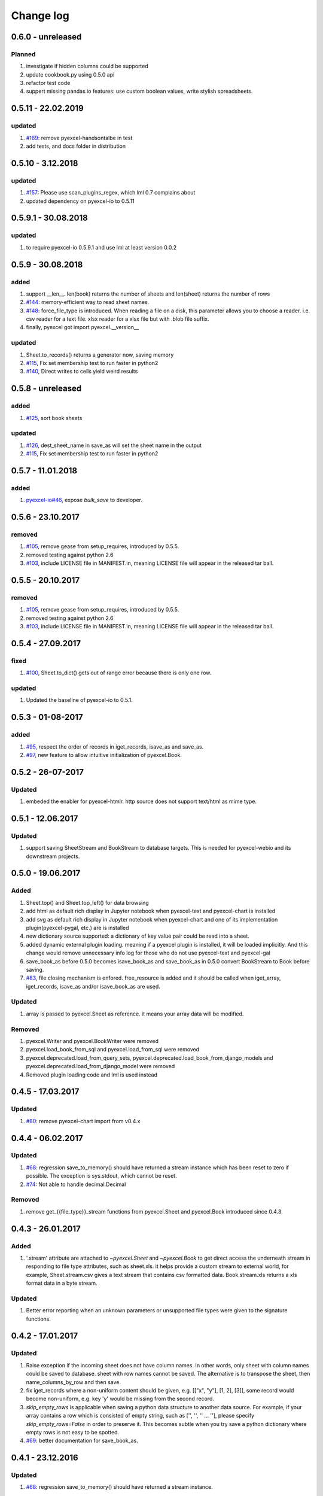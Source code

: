 Change log
================================================================================

0.6.0 - unreleased
--------------------------------------------------------------------------------

Planned
^^^^^^^^^^^^^^^^^^^^^^^^^^^^^^^^^^^^^^^^^^^^^^^^^^^^^^^^^^^^^^^^^^^^^^^^^^^^^^^^

#. investigate if hidden columns could be supported
#. update cookbook.py using 0.5.0 api
#. refactor test code
#. suppert missing pandas io features: use custom boolean values, write stylish
   spreadsheets.

0.5.11 - 22.02.2019
--------------------------------------------------------------------------------

updated
^^^^^^^^^^^^^^^^^^^^^^^^^^^^^^^^^^^^^^^^^^^^^^^^^^^^^^^^^^^^^^^^^^^^^^^^^^^^^^^^

#. `#169 <https://github.com/pyexcel/pyexcel/issues/169>`_: remove
   pyexcel-handsontalbe in test
#. add tests, and docs folder in distribution

0.5.10 - 3.12.2018
--------------------------------------------------------------------------------

updated
^^^^^^^^^^^^^^^^^^^^^^^^^^^^^^^^^^^^^^^^^^^^^^^^^^^^^^^^^^^^^^^^^^^^^^^^^^^^^^^^

#. `#157 <https://github.com/pyexcel/pyexcel/issues/157>`_: Please use
   scan_plugins_regex, which lml 0.7 complains about
#. updated dependency on pyexcel-io to 0.5.11

0.5.9.1 - 30.08.2018
--------------------------------------------------------------------------------

updated
^^^^^^^^^^^^^^^^^^^^^^^^^^^^^^^^^^^^^^^^^^^^^^^^^^^^^^^^^^^^^^^^^^^^^^^^^^^^^^^^

#. to require pyexcel-io 0.5.9.1 and use lml at least version 0.0.2

0.5.9 - 30.08.2018
--------------------------------------------------------------------------------

added
^^^^^^^^^^^^^^^^^^^^^^^^^^^^^^^^^^^^^^^^^^^^^^^^^^^^^^^^^^^^^^^^^^^^^^^^^^^^^^^^

#. support __len__. len(book) returns the number of sheets and len(sheet)
   returns the number of rows
#. `#144 <https://github.com/pyexcel/pyexcel/issues/144>`_: memory-efficient way
   to read sheet names.
#. `#148 <https://github.com/pyexcel/pyexcel/issues/148>`_: force_file_type is
   introduced. When reading a file on a disk, this parameter allows you to
   choose a reader. i.e. csv reader for a text file. xlsx reader for a xlsx file
   but with .blob file suffix.
#. finally, pyexcel got import pyexcel.__version__

updated
^^^^^^^^^^^^^^^^^^^^^^^^^^^^^^^^^^^^^^^^^^^^^^^^^^^^^^^^^^^^^^^^^^^^^^^^^^^^^^^^

#. Sheet.to_records() returns a generator now, saving memory
#. `#115 <https://github.com/pyexcel/pyexcel/issues/115>`_, Fix set membership
   test to run faster in python2
#. `#140 <https://github.com/pyexcel/pyexcel/issues/140>`_, Direct writes to
   cells yield weird results

0.5.8 - unreleased
--------------------------------------------------------------------------------

added
^^^^^^^^^^^^^^^^^^^^^^^^^^^^^^^^^^^^^^^^^^^^^^^^^^^^^^^^^^^^^^^^^^^^^^^^^^^^^^^^

#. `#125 <https://github.com/pyexcel/pyexcel/issues/125>`_, sort book sheets

updated
^^^^^^^^^^^^^^^^^^^^^^^^^^^^^^^^^^^^^^^^^^^^^^^^^^^^^^^^^^^^^^^^^^^^^^^^^^^^^^^^

#. `#126 <https://github.com/pyexcel/pyexcel/issues/126>`_, dest_sheet_name in
   save_as will set the sheet name in the output
#. `#115 <https://github.com/pyexcel/pyexcel/issues/115>`_, Fix set membership
   test to run faster in python2

0.5.7 - 11.01.2018
--------------------------------------------------------------------------------

added
^^^^^^^^^^^^^^^^^^^^^^^^^^^^^^^^^^^^^^^^^^^^^^^^^^^^^^^^^^^^^^^^^^^^^^^^^^^^^^^^

#. `pyexcel-io#46 <https://github.com/pyexcel/pyexcel-io/issues/46>`_, expose
   `bulk_save` to developer.

0.5.6 - 23.10.2017
--------------------------------------------------------------------------------

removed
^^^^^^^^^^^^^^^^^^^^^^^^^^^^^^^^^^^^^^^^^^^^^^^^^^^^^^^^^^^^^^^^^^^^^^^^^^^^^^^^

#. `#105 <https://github.com/pyexcel/pyexcel/issues/105>`_, remove gease from
   setup_requires, introduced by 0.5.5.
#. removed testing against python 2.6
#. `#103 <https://github.com/pyexcel/pyexcel/issues/103>`_, include LICENSE file
   in MANIFEST.in, meaning LICENSE file will appear in the released tar ball.

0.5.5 - 20.10.2017
--------------------------------------------------------------------------------

removed
^^^^^^^^^^^^^^^^^^^^^^^^^^^^^^^^^^^^^^^^^^^^^^^^^^^^^^^^^^^^^^^^^^^^^^^^^^^^^^^^

#. `#105 <https://github.com/pyexcel/pyexcel/issues/105>`_, remove gease from
   setup_requires, introduced by 0.5.5.
#. removed testing against python 2.6
#. `#103 <https://github.com/pyexcel/pyexcel/issues/103>`_, include LICENSE file
   in MANIFEST.in, meaning LICENSE file will appear in the released tar ball.

0.5.4 - 27.09.2017
--------------------------------------------------------------------------------

fixed
^^^^^^^^^^^^^^^^^^^^^^^^^^^^^^^^^^^^^^^^^^^^^^^^^^^^^^^^^^^^^^^^^^^^^^^^^^^^^^^^

#. `#100 <https://github.com/pyexcel/pyexcel/issues/100>`_, Sheet.to_dict() gets
   out of range error because there is only one row.

updated
^^^^^^^^^^^^^^^^^^^^^^^^^^^^^^^^^^^^^^^^^^^^^^^^^^^^^^^^^^^^^^^^^^^^^^^^^^^^^^^^

#. Updated the baseline of pyexcel-io to 0.5.1.

0.5.3 - 01-08-2017
--------------------------------------------------------------------------------

added
^^^^^^^^^^^^^^^^^^^^^^^^^^^^^^^^^^^^^^^^^^^^^^^^^^^^^^^^^^^^^^^^^^^^^^^^^^^^^^^^

#. `#95 <https://github.com/pyexcel/pyexcel/issues/95>`_, respect the order of
   records in iget_records, isave_as and save_as.
#. `#97 <https://github.com/pyexcel/pyexcel/issues/97>`_, new feature to allow
   intuitive initialization of pyexcel.Book.

0.5.2 - 26-07-2017
--------------------------------------------------------------------------------

Updated
^^^^^^^^^^^^^^^^^^^^^^^^^^^^^^^^^^^^^^^^^^^^^^^^^^^^^^^^^^^^^^^^^^^^^^^^^^^^^^^^

#. embeded the enabler for pyexcel-htmlr. http source does not support text/html
   as mime type.

0.5.1 - 12.06.2017
--------------------------------------------------------------------------------

Updated
^^^^^^^^^^^^^^^^^^^^^^^^^^^^^^^^^^^^^^^^^^^^^^^^^^^^^^^^^^^^^^^^^^^^^^^^^^^^^^^^

#. support saving SheetStream and BookStream to database targets. This is needed
   for pyexcel-webio and its downstream projects.

0.5.0 - 19.06.2017
--------------------------------------------------------------------------------

Added
^^^^^^^^^^^^^^^^^^^^^^^^^^^^^^^^^^^^^^^^^^^^^^^^^^^^^^^^^^^^^^^^^^^^^^^^^^^^^^^^

#. Sheet.top() and Sheet.top_left() for data browsing
#. add html as default rich display in Jupyter notebook when pyexcel-text and
   pyexcel-chart is installed
#. add svg as default rich display in Jupyter notebook when pyexcel-chart and
   one of its implementation plugin(pyexcel-pygal, etc.) are is installed
#. new dictionary source supported: a dictionary of key value pair could be read
   into a sheet.
#. added dynamic external plugin loading. meaning if a pyexcel plugin is
   installed, it will be loaded implicitly. And this change would remove
   unnecessary info log for those who do not use pyexcel-text and pyexcel-gal
#. save_book_as before 0.5.0 becomes isave_book_as and save_book_as in 0.5.0
   convert BookStream to Book before saving.
#. `#83 <https://github.com/pyexcel/pyexcel/issues/83>`_, file closing mechanism
   is enfored. free_resource is added and it should be called when iget_array,
   iget_records, isave_as and/or isave_book_as are used.

Updated
^^^^^^^^^^^^^^^^^^^^^^^^^^^^^^^^^^^^^^^^^^^^^^^^^^^^^^^^^^^^^^^^^^^^^^^^^^^^^^^^

#. array is passed to pyexcel.Sheet as reference. it means your array data will
   be modified.

Removed
^^^^^^^^^^^^^^^^^^^^^^^^^^^^^^^^^^^^^^^^^^^^^^^^^^^^^^^^^^^^^^^^^^^^^^^^^^^^^^^^

#. pyexcel.Writer and pyexcel.BookWriter were removed
#. pyexcel.load_book_from_sql and pyexcel.load_from_sql were removed
#. pyexcel.deprecated.load_from_query_sets,
   pyexcel.deprecated.load_book_from_django_models and
   pyexcel.deprecated.load_from_django_model were removed
#. Removed plugin loading code and lml is used instead

0.4.5 - 17.03.2017
--------------------------------------------------------------------------------

Updated
^^^^^^^^^^^^^^^^^^^^^^^^^^^^^^^^^^^^^^^^^^^^^^^^^^^^^^^^^^^^^^^^^^^^^^^^^^^^^^^^

#. `#80 <https://github.com/pyexcel/pyexcel/issues/80>`_: remove pyexcel-chart
   import from v0.4.x

0.4.4 - 06.02.2017
--------------------------------------------------------------------------------

Updated
^^^^^^^^^^^^^^^^^^^^^^^^^^^^^^^^^^^^^^^^^^^^^^^^^^^^^^^^^^^^^^^^^^^^^^^^^^^^^^^^

#. `#68 <https://github.com/pyexcel/pyexcel/issues/68>`_: regression
   save_to_memory() should have returned a stream instance which has been reset
   to zero if possible. The exception is sys.stdout, which cannot be reset.
#. `#74 <https://github.com/pyexcel/pyexcel/issues/74>`_: Not able to handle
   decimal.Decimal

Removed
^^^^^^^^^^^^^^^^^^^^^^^^^^^^^^^^^^^^^^^^^^^^^^^^^^^^^^^^^^^^^^^^^^^^^^^^^^^^^^^^

#. remove get_{{file_type}}_stream functions from pyexcel.Sheet and pyexcel.Book
   introduced since 0.4.3.

0.4.3 - 26.01.2017
--------------------------------------------------------------------------------

Added
^^^^^^^^^^^^^^^^^^^^^^^^^^^^^^^^^^^^^^^^^^^^^^^^^^^^^^^^^^^^^^^^^^^^^^^^^^^^^^^^

#. '.stream' attribute are attached to `~pyexcel.Sheet` and `~pyexcel.Book` to
   get direct access the underneath stream in responding to file type
   attributes, such as sheet.xls. it helps provide a custom stream to external
   world, for example, Sheet.stream.csv gives a text stream that contains csv
   formatted data. Book.stream.xls returns a xls format data in a byte stream.

Updated
^^^^^^^^^^^^^^^^^^^^^^^^^^^^^^^^^^^^^^^^^^^^^^^^^^^^^^^^^^^^^^^^^^^^^^^^^^^^^^^^

#. Better error reporting when an unknown parameters or unsupported file types
   were given to the signature functions.

0.4.2 - 17.01.2017
--------------------------------------------------------------------------------

Updated
^^^^^^^^^^^^^^^^^^^^^^^^^^^^^^^^^^^^^^^^^^^^^^^^^^^^^^^^^^^^^^^^^^^^^^^^^^^^^^^^

#. Raise exception if the incoming sheet does not have column names. In other
   words, only sheet with column names could be saved to database. sheet with
   row names cannot be saved. The alternative is to transpose the sheet, then
   name_columns_by_row and then save.
#. fix iget_records where a non-uniform content should be given, e.g. [["x",
   "y"], [1, 2], [3]], some record would become non-uniform, e.g. key 'y' would
   be missing from the second record.
#. `skip_empty_rows` is applicable when saving a python data structure to
   another data source. For example, if your array contains a row which is
   consisted of empty string, such as ['', '', '' ... ''], please specify
   `skip_empty_rows=False` in order to preserve it. This becomes subtle when you
   try save a python dictionary where empty rows is not easy to be spotted.
#. `#69 <https://github.com/pyexcel/pyexcel/issues/69>`_: better documentation
   for save_book_as.

0.4.1 - 23.12.2016
--------------------------------------------------------------------------------

Updated
^^^^^^^^^^^^^^^^^^^^^^^^^^^^^^^^^^^^^^^^^^^^^^^^^^^^^^^^^^^^^^^^^^^^^^^^^^^^^^^^

#. `#68 <https://github.com/pyexcel/pyexcel/issues/68>`_: regression
   save_to_memory() should have returned a stream instance.

0.4.0 - 22.12.2016
--------------------------------------------------------------------------------

Added
^^^^^^^^^^^^^^^^^^^^^^^^^^^^^^^^^^^^^^^^^^^^^^^^^^^^^^^^^^^^^^^^^^^^^^^^^^^^^^^^

#. `Flask-Excel#19 <https://github.com/pyexcel/Flask-Excel/issues/19>`_ allow
   sheet_name parameter
#. `pyexcel-xls#11 <https://github.com/pyexcel/pyexcel-xls/issues/11>`_
   case-insensitive for file_type. `xls` and `XLS` are treated in the same way

Updated
^^^^^^^^^^^^^^^^^^^^^^^^^^^^^^^^^^^^^^^^^^^^^^^^^^^^^^^^^^^^^^^^^^^^^^^^^^^^^^^^

#. `#66 <https://github.com/pyexcel/pyexcel/issues/66>`_: `export_columns` is
   ignored
#. Update dependency on pyexcel-io v0.3.0

0.3.3 - 07.11.2016
--------------------------------------------------------------------------------

Updated
^^^^^^^^^^^^^^^^^^^^^^^^^^^^^^^^^^^^^^^^^^^^^^^^^^^^^^^^^^^^^^^^^^^^^^^^^^^^^^^^

#. `#63 <https://github.com/pyexcel/pyexcel/issues/63>`_: cannot display empty
   sheet(hence book with empty sheet) as texttable

0.3.2 - 02.11.2016
--------------------------------------------------------------------------------

Updated
^^^^^^^^^^^^^^^^^^^^^^^^^^^^^^^^^^^^^^^^^^^^^^^^^^^^^^^^^^^^^^^^^^^^^^^^^^^^^^^^

#. `#62 <https://github.com/pyexcel/pyexcel/issues/62>`_: optional module import
   error become visible.

0.3.0 - 28.10.2016
--------------------------------------------------------------------------------

Added:
^^^^^^^^^^^^^^^^^^^^^^^^^^^^^^^^^^^^^^^^^^^^^^^^^^^^^^^^^^^^^^^^^^^^^^^^^^^^^^^^

#. file type setters for Sheet and Book, and its documentation
#. `iget_records` returns a generator for a list of records and should have
   better memory performance, especially dealing with large csv files.
#. `iget_array` returns a generator for a list of two dimensional array and
   should have better memory performance, especially dealing with large csv
   files.
#. Enable pagination support, and custom row renderer via pyexcel-io v0.2.3

Updated
^^^^^^^^^^^^^^^^^^^^^^^^^^^^^^^^^^^^^^^^^^^^^^^^^^^^^^^^^^^^^^^^^^^^^^^^^^^^^^^^

#. Take `isave_as` out from `save_as`. Hence two functions are there for save a
   sheet as
#. `#60 <https://github.com/pyexcel/pyexcel/issues/60>`_: encode 'utf-8' if the
   console is of ascii encoding.
#. `#59 <https://github.com/pyexcel/pyexcel/issues/59>`_: custom row renderer
#. `#56 <https://github.com/pyexcel/pyexcel/issues/56>`_: set cell value does
   not work
#. pyexcel.transpose becomes `pyexcel.sheets.transpose`
#. iterator functions of `pyexcel.Sheet` were converted to generator functions

   * `pyexcel.Sheet.enumerate()`
   * `pyexcel.Sheet.reverse()`
   * `pyexcel.Sheet.vertical()`
   * `pyexcel.Sheet.rvertical()`
   * `pyexcel.Sheet.rows()`
   * `pyexcel.Sheet.rrows()`
   * `pyexcel.Sheet.columns()`
   * `pyexcel.Sheet.rcolumns()`
   * `pyexcel.Sheet.named_rows()`
   * `pyexcel.Sheet.named_columns()`

#. `~pyexcel.Sheet.save_to_memory` and `~pyexcel.Book.save_to_memory` return the
   actual content. No longer they will return a io object hence you cannot call
   getvalue() on them.

Removed:
^^^^^^^^^^^^^^^^^^^^^^^^^^^^^^^^^^^^^^^^^^^^^^^^^^^^^^^^^^^^^^^^^^^^^^^^^^^^^^^^

#. `content` and `out_file` as function parameters to the signature functions
   are no longer supported.
#. SourceFactory and RendererFactory are removed
#. The following methods are removed

   * `pyexcel.to_array`
   * `pyexcel.to_dict`
   * `pyexcel.utils.to_one_dimensional_array`
   * `pyexcel.dict_to_array`
   * `pyexcel.from_records`
   * `pyexcel.to_records`

#. `pyexcel.Sheet.filter` has been re-implemented and all filters were removed:

   * `pyexcel.filters.ColumnIndexFilter`
   * `pyexcel.filters.ColumnFilter`
   * `pyexcel.filters.RowFilter`
   * `pyexcel.filters.EvenColumnFilter`
   * `pyexcel.filters.OddColumnFilter`
   * `pyexcel.filters.EvenRowFilter`
   * `pyexcel.filters.OddRowFilter`
   * `pyexcel.filters.RowIndexFilter`
   * `pyexcel.filters.SingleColumnFilter`
   * `pyexcel.filters.RowValueFilter`
   * `pyexcel.filters.NamedRowValueFilter`
   * `pyexcel.filters.ColumnValueFilter`
   * `pyexcel.filters.NamedColumnValueFilter`
   * `pyexcel.filters.SingleRowFilter`

#. the following functions have been removed

   * `add_formatter`
   * `remove_formatter`
   * `clear_formatters`
   * `freeze_formatters`
   * `add_filter`
   * `remove_filter`
   * `clear_filters`
   * `freeze_formatters`

#. `pyexcel.Sheet.filter` has been re-implemented and all filters were removed:

   * pyexcel.formatters.SheetFormatter


0.2.5 - 31.08.2016
--------------------------------------------------------------------------------

Updated:
^^^^^^^^^^^^^^^^^^^^^^^^^^^^^^^^^^^^^^^^^^^^^^^^^^^^^^^^^^^^^^^^^^^^^^^^^^^^^^^^

#. `#58 <https://github.com/pyexcel/pyexcel/issues/58>`_: texttable should have
   been made as compulsory requirement

0.2.4 - 14.07.2016
--------------------------------------------------------------------------------

Updated:
^^^^^^^^^^^^^^^^^^^^^^^^^^^^^^^^^^^^^^^^^^^^^^^^^^^^^^^^^^^^^^^^^^^^^^^^^^^^^^^^

#. For python 2, writing to sys.stdout by pyexcel-cli raise IOError.

0.2.3 - 11.07.2016
--------------------------------------------------------------------------------

Updated:
^^^^^^^^^^^^^^^^^^^^^^^^^^^^^^^^^^^^^^^^^^^^^^^^^^^^^^^^^^^^^^^^^^^^^^^^^^^^^^^^

#. For python 3, do not seek 0 when saving to memory if sys.stdout is passed on.
   Hence, adding support for sys.stdin and sys.stdout.

0.2.2 - 01.06.2016
--------------------------------------------------------------------------------

Updated:
^^^^^^^^^^^^^^^^^^^^^^^^^^^^^^^^^^^^^^^^^^^^^^^^^^^^^^^^^^^^^^^^^^^^^^^^^^^^^^^^

#. Explicit imports, no longer needed
#. Depends on latest setuptools 18.0.1
#. NotImplementedError will be raised if parameters to core functions are not
   supported, e.g. get_sheet(cannot_find_me_option="will be thrown out as
   NotImplementedError")

0.2.1 - 23.04.2016
--------------------------------------------------------------------------------

Added:
^^^^^^^^^^^^^^^^^^^^^^^^^^^^^^^^^^^^^^^^^^^^^^^^^^^^^^^^^^^^^^^^^^^^^^^^^^^^^^^^

#. add pyexcel-text file types as attributes of pyexcel.Sheet and pyexcel.Book,
   related to `#31 <https://github.com/pyexcel/pyexcel/issues/31>`__
#. auto import pyexcel-text if it is pip installed

Updated:
^^^^^^^^^^^^^^^^^^^^^^^^^^^^^^^^^^^^^^^^^^^^^^^^^^^^^^^^^^^^^^^^^^^^^^^^^^^^^^^^

#. code refactoring done for easy addition of sources.
#. bug fix `#29 <https://github.com/pyexcel/pyexcel/issues/29>`__, Even if the
   format is a string it is displayed as a float
#. pyexcel-text is no longer a plugin to pyexcel-io but to pyexcel.sources, see
   `pyexcel-text#22 <https://github.com/pyexcel/pyexcel-text/issues/22>`__

Removed:
^^^^^^^^^^^^^^^^^^^^^^^^^^^^^^^^^^^^^^^^^^^^^^^^^^^^^^^^^^^^^^^^^^^^^^^^^^^^^^^^

#. pyexcel.presentation is removed. No longer the internal decorate @outsource
   is used. related to `#31 <https://github.com/pyexcel/pyexcel/issues/31>`_

0.2.0 - 17.01.2016
--------------------------------------------------------------------------------

Updated
^^^^^^^^^^^^^^^^^^^^^^^^^^^^^^^^^^^^^^^^^^^^^^^^^^^^^^^^^^^^^^^^^^^^^^^^^^^^^^^^

#. adopt pyexcel-io yield key word to return generator as content
#. pyexcel.save_as and pyexcel.save_book_as get performance improvements

0.1.7 - 03.07.2015
--------------------------------------------------------------------------------

Added
^^^^^^^^^^^^^^^^^^^^^^^^^^^^^^^^^^^^^^^^^^^^^^^^^^^^^^^^^^^^^^^^^^^^^^^^^^^^^^^^

#. Support pyramid-excel which does the database commit on its own.

0.1.6 - 13.06.2015
--------------------------------------------------------------------------------

Added
^^^^^^^^^^^^^^^^^^^^^^^^^^^^^^^^^^^^^^^^^^^^^^^^^^^^^^^^^^^^^^^^^^^^^^^^^^^^^^^^

#. get excel data from a http url

0.0.13 - 07.02.2015
--------------------------------------------------------------------------------

Added
^^^^^^^^^^^^^^^^^^^^^^^^^^^^^^^^^^^^^^^^^^^^^^^^^^^^^^^^^^^^^^^^^^^^^^^^^^^^^^^^

#. Support django
#. texttable as default renderer

0.0.12 - 25.01.2015
--------------------------------------------------------------------------------

Added
^^^^^^^^^^^^^^^^^^^^^^^^^^^^^^^^^^^^^^^^^^^^^^^^^^^^^^^^^^^^^^^^^^^^^^^^^^^^^^^^

#. Added sqlalchemy support

0.0.10 - 15.12.2015
--------------------------------------------------------------------------------

Added
^^^^^^^^^^^^^^^^^^^^^^^^^^^^^^^^^^^^^^^^^^^^^^^^^^^^^^^^^^^^^^^^^^^^^^^^^^^^^^^^

#. added csvz and tsvz format

0.0.4 - 12.10.2014
--------------------------------------------------------------------------------

Updated
^^^^^^^^^^^^^^^^^^^^^^^^^^^^^^^^^^^^^^^^^^^^^^^^^^^^^^^^^^^^^^^^^^^^^^^^^^^^^^^^

#. Support python 3

0.0.1 - 14.09.2014
--------------------------------------------------------------------------------

Features:
^^^^^^^^^^^^^^^^^^^^^^^^^^^^^^^^^^^^^^^^^^^^^^^^^^^^^^^^^^^^^^^^^^^^^^^^^^^^^^^^

#. read and write csv, ods, xls, xlsx and xlsm files(which are referred later as
   excel files)
#. various iterators for the reader
#. row and column filters for the reader
#. utilities to get array and dictionary out from excel files.
#. cookbok receipes for some common and simple usage of this library.
